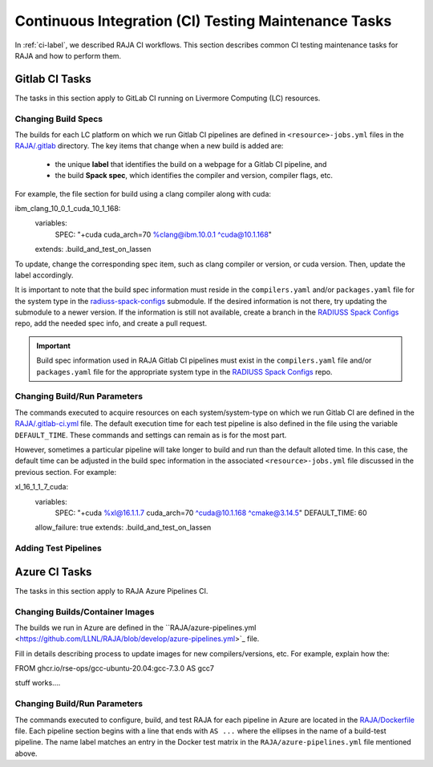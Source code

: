 .. ##
.. ## Copyright (c) 2016-22, Lawrence Livermore National Security, LLC
.. ## and RAJA project contributors. See the RAJA/LICENSE file
.. ## for details.
.. ##
.. ## SPDX-License-Identifier: (BSD-3-Clause)
.. ##

.. _ci_tasks-label:

******************************************************
Continuous Integration (CI) Testing Maintenance Tasks
******************************************************

In :ref:`ci-label`, we described RAJA CI workflows. This section 
describes common CI testing maintenance tasks for RAJA and how to 
perform them.

.. _gitlab_ci_tasks-label:

=================
Gitlab CI Tasks
=================

The tasks in this section apply to GitLab CI running on Livermore
Computing (LC) resources.

Changing Build Specs
---------------------

The builds for each LC platform on which we run Gitlab CI pipelines are
defined in ``<resource>-jobs.yml`` files in the `RAJA/.gitlab <https://github.com/LLNL/RAJA/tree/develop/.gitlab>`_ directory. The key items 
that change when a new build is added are:

  * the unique **label** that identifies the build on a webpage for 
    a Gitlab CI pipeline, and
  * the build **Spack spec**, which identifies the compiler and version,
    compiler flags, etc.

For example, the file section for build using a clang compiler along 
with cuda:: 

ibm_clang_10_0_1_cuda_10_1_168:
  variables:
    SPEC: "+cuda cuda_arch=70 %clang@ibm.10.0.1 ^cuda@10.1.168"
  extends: .build_and_test_on_lassen

To update, change the corresponding spec item, such as clang compiler
or version, or cuda version. Then, update the label accordingly.

It is important to note that the build spec information must reside in 
the ``compilers.yaml`` and/or ``packages.yaml`` file for the system type
in the `radiuss-spack-configs <https://github.com/LLNL/RAJA/blob/develop/scripts>`_ submodule. If the desired information is not there,
try updating the submodule to a newer version. If the information
is still not available, create a branch in the 
`RADIUSS Spack Configs <https://github.com/LLNL/radiuss-spack-configs>`_ repo, add the needed spec info, and create a pull request.

.. important:: Build spec information used in RAJA Gitlab CI pipelines
               must exist in the ``compilers.yaml`` file and/or 
               ``packages.yaml`` file for the appropriate system type in
               the `RADIUSS Spack Configs <https://github.com/LLNL/radiuss-spack-configs>`_ repo.

Changing Build/Run Parameters
------------------------------

The commands executed to acquire resources on each 
system/system-type on which we run Gitlab CI are defined in the 
`RAJA/.gitlab-ci.yml <https://github.com/LLNL/RAJA/blob/develop/.gitlab-ci.yml>`_ file. The default execution time for each test pipeline is 
also defined in the file using the variable ``DEFAULT_TIME``. These 
commands and settings can remain as is for the most part. 

However, sometimes a particular pipeline will take longer to build and
run than the default alloted time. In this case, the default time can
be adjusted in the build spec information in the associated 
``<resource>-jobs.yml`` file discussed in the previous section. 
For example::

xl_16_1_1_7_cuda:
  variables:
    SPEC: "+cuda %xl@16.1.1.7 cuda_arch=70 ^cuda@10.1.168 ^cmake@3.14.5"
    DEFAULT_TIME: 60
  allow_failure: true
  extends: .build_and_test_on_lassen


Adding Test Pipelines
---------------------

.. _azure_ci_tasks-label:

=================
Azure CI Tasks
=================

The tasks in this section apply to RAJA Azure Pipelines CI.

Changing Builds/Container Images
---------------------------------------

The builds we run in Azure are defined in the ``RAJA/azure-pipelines.yml <https://github.com/LLNL/RAJA/blob/develop/azure-pipelines.yml>`_ file.
  
Fill in details describing process to update images for new 
compilers/versions, etc. For example, explain how the::
 
FROM ghcr.io/rse-ops/gcc-ubuntu-20.04:gcc-7.3.0 AS gcc7

stuff works....

Changing Build/Run Parameters
------------------------------

The commands executed to configure, build, and test RAJA for each 
pipeline in Azure are located in the `RAJA/Dockerfile <https://github.com/LLNL/RAJA/blob/develop/Dockerfile>`_ file. 
Each pipeline section begins with a line that ends with ``AS ...`` 
where the ellipses in the name of a build-test pipeline. The name label
matches an entry in the Docker test matrix in the 
``RAJA/azure-pipelines.yml`` file mentioned above.
